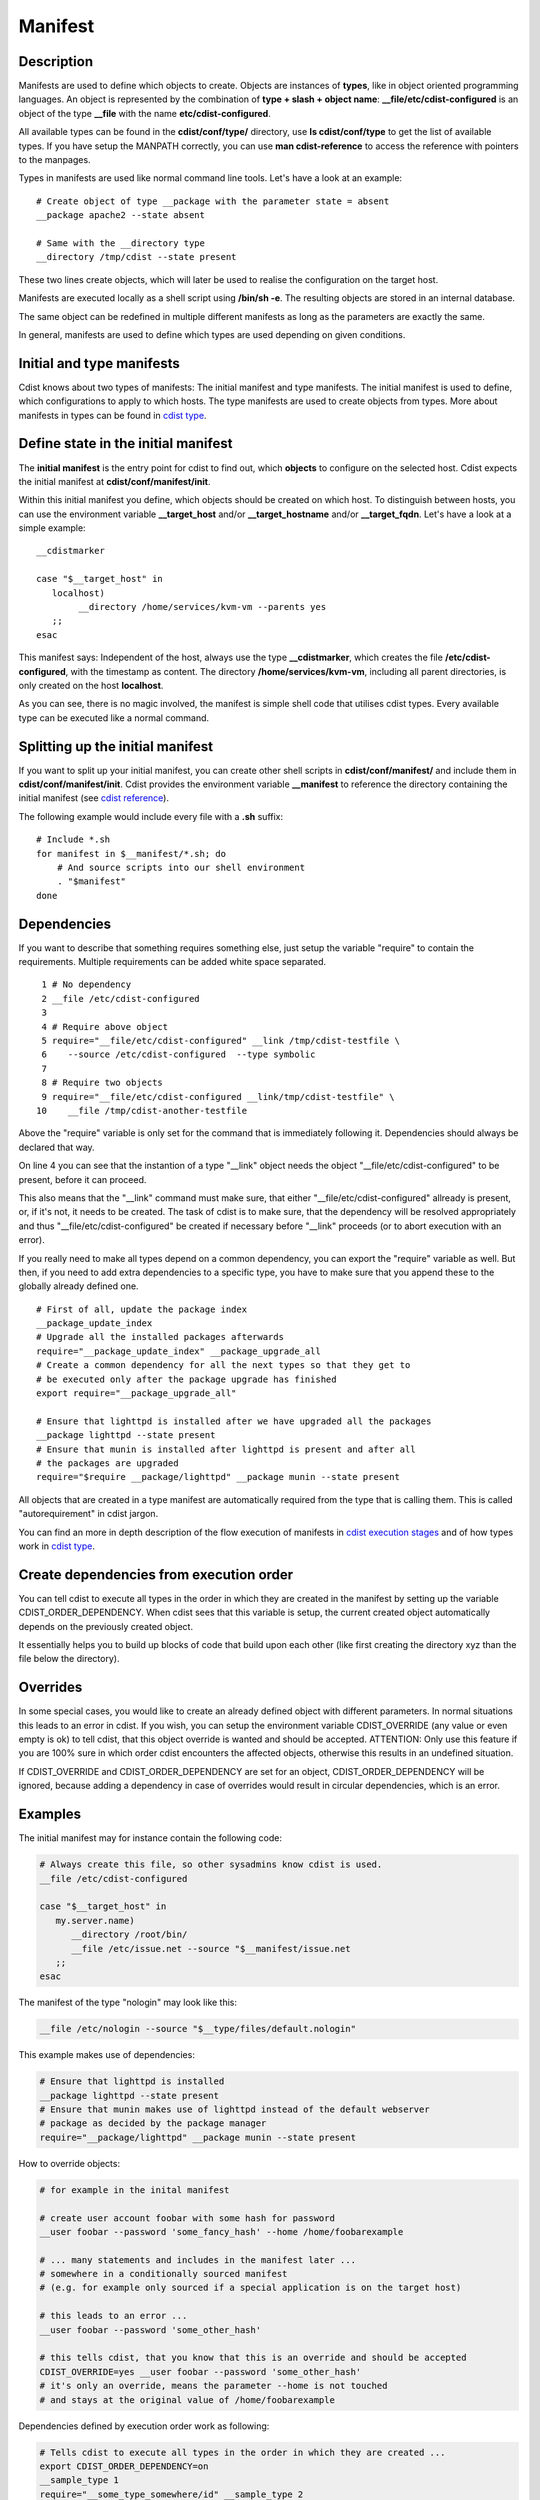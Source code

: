 Manifest
========

Description
-----------
Manifests are used to define which objects to create.
Objects are instances of **types**, like in object oriented programming languages.
An object is represented by the combination of
**type + slash + object name**: **\__file/etc/cdist-configured** is an
object of the type **__file** with the name **etc/cdist-configured**.

All available types can be found in the **cdist/conf/type/** directory,
use **ls cdist/conf/type** to get the list of available types. If you have
setup the MANPATH correctly, you can use **man cdist-reference** to access
the reference with pointers to the manpages.


Types in manifests are used like normal command line tools. Let's have a look
at an example::

    # Create object of type __package with the parameter state = absent
    __package apache2 --state absent

    # Same with the __directory type
    __directory /tmp/cdist --state present

These two lines create objects, which will later be used to realise the 
configuration on the target host.

Manifests are executed locally as a shell script using **/bin/sh -e**.
The resulting objects are stored in an internal database.

The same object can be redefined in multiple different manifests as long as
the parameters are exactly the same.

In general, manifests are used to define which types are used depending
on given conditions.


Initial and type manifests
--------------------------
Cdist knows about two types of manifests: The initial manifest and type
manifests. The initial manifest is used to define, which configurations
to apply to which hosts. The type manifests are used to create objects
from types. More about manifests in types can be found in `cdist type <cdist-type.html>`_.


Define state in the initial manifest
------------------------------------
The **initial manifest** is the entry point for cdist to find out, which
**objects** to configure on the selected host.
Cdist expects the initial manifest at **cdist/conf/manifest/init**.

Within this initial manifest you define, which objects should be
created on which host. To distinguish between hosts, you can use the
environment variable **__target_host** and/or **__target_hostname** and/or
**__target_fqdn**. Let's have a look at a simple example::

    __cdistmarker

    case "$__target_host" in
       localhost)
            __directory /home/services/kvm-vm --parents yes
       ;;
    esac

This manifest says: Independent of the host, always use the type 
**__cdistmarker**, which creates the file **/etc/cdist-configured**,
with the timestamp as content.
The directory **/home/services/kvm-vm**, including all parent directories, 
is only created on the host **localhost**.

As you can see, there is no magic involved, the manifest is simple shell code that
utilises cdist types. Every available type can be executed like a normal 
command.


Splitting up the initial manifest
---------------------------------
If you want to split up your initial manifest, you can create other shell
scripts in **cdist/conf/manifest/** and include them in **cdist/conf/manifest/init**.
Cdist provides the environment variable **__manifest** to reference
the directory containing the initial manifest (see `cdist reference <cdist-reference.html>`_).

The following example would include every file with a **.sh** suffix::

    # Include *.sh
    for manifest in $__manifest/*.sh; do
        # And source scripts into our shell environment
        . "$manifest"
    done


Dependencies
------------
If you want to describe that something requires something else, just
setup the variable "require" to contain the requirements. Multiple
requirements can be added white space separated.

::

     1 # No dependency
     2 __file /etc/cdist-configured
     3 
     4 # Require above object
     5 require="__file/etc/cdist-configured" __link /tmp/cdist-testfile \
     6    --source /etc/cdist-configured  --type symbolic
     7 
     8 # Require two objects
     9 require="__file/etc/cdist-configured __link/tmp/cdist-testfile" \
    10    __file /tmp/cdist-another-testfile


Above the "require" variable is only set for the command that is 
immediately following it. Dependencies should always be declared that way.

On line 4 you can see that the instantion of a type "\__link" object needs
the object "__file/etc/cdist-configured" to be present, before it can proceed.

This also means that the "\__link" command must make sure, that either
"\__file/etc/cdist-configured" allready is present, or, if it's not, it needs
to be created. The task of cdist is to make sure, that the dependency will be
resolved appropriately and thus "\__file/etc/cdist-configured" be created
if necessary before "__link" proceeds (or to abort execution with an error).

If you really need to make all types depend on a common dependency, you can
export the "require" variable as well. But then, if you need to add extra
dependencies to a specific type, you have to make sure that you append these
to the globally already defined one.

::

    # First of all, update the package index
    __package_update_index
    # Upgrade all the installed packages afterwards
    require="__package_update_index" __package_upgrade_all
    # Create a common dependency for all the next types so that they get to
    # be executed only after the package upgrade has finished
    export require="__package_upgrade_all"

    # Ensure that lighttpd is installed after we have upgraded all the packages
    __package lighttpd --state present
    # Ensure that munin is installed after lighttpd is present and after all
    # the packages are upgraded
    require="$require __package/lighttpd" __package munin --state present


All objects that are created in a type manifest are automatically required
from the type that is calling them. This is called "autorequirement" in
cdist jargon.

You can find an more in depth description of the flow execution of manifests
in `cdist execution stages <cdist-stages.html>`_ and of how types work in `cdist type <cdist-type.html>`_.


Create dependencies from execution order
-----------------------------------------
You can tell cdist to execute all types in the order in which they are created 
in the manifest by setting up the variable CDIST_ORDER_DEPENDENCY.
When cdist sees that this variable is setup, the current created object
automatically depends on the previously created object.

It essentially helps you to build up blocks of code that build upon each other
(like first creating the directory xyz than the file below the directory).


Overrides
---------
In some special cases, you would like to create an already defined object 
with different parameters. In normal situations this leads to an error in cdist.
If you wish, you can setup the environment variable CDIST_OVERRIDE
(any value or even empty is ok) to tell cdist, that this object override is 
wanted and should be accepted.
ATTENTION: Only use this feature if you are 100% sure in which order 
cdist encounters the affected objects, otherwise this results
in an undefined situation. 

If CDIST_OVERRIDE and CDIST_ORDER_DEPENDENCY are set for an object,
CDIST_ORDER_DEPENDENCY will be ignored, because adding a dependency in case of
overrides would result in circular dependencies, which is an error.


Examples
--------
The initial manifest may for instance contain the following code:

.. code-block:: sh

    # Always create this file, so other sysadmins know cdist is used.
    __file /etc/cdist-configured

    case "$__target_host" in
       my.server.name)
          __directory /root/bin/
          __file /etc/issue.net --source "$__manifest/issue.net
       ;;
    esac

The manifest of the type "nologin" may look like this:

.. code-block:: sh

    __file /etc/nologin --source "$__type/files/default.nologin"

This example makes use of dependencies:

.. code-block:: sh

    # Ensure that lighttpd is installed
    __package lighttpd --state present
    # Ensure that munin makes use of lighttpd instead of the default webserver
    # package as decided by the package manager
    require="__package/lighttpd" __package munin --state present

How to override objects:

.. code-block:: sh

    # for example in the inital manifest

    # create user account foobar with some hash for password
    __user foobar --password 'some_fancy_hash' --home /home/foobarexample

    # ... many statements and includes in the manifest later ...
    # somewhere in a conditionally sourced manifest
    # (e.g. for example only sourced if a special application is on the target host)

    # this leads to an error ...
    __user foobar --password 'some_other_hash' 

    # this tells cdist, that you know that this is an override and should be accepted
    CDIST_OVERRIDE=yes __user foobar --password 'some_other_hash'
    # it's only an override, means the parameter --home is not touched 
    # and stays at the original value of /home/foobarexample

Dependencies defined by execution order work as following:

.. code-block:: sh

    # Tells cdist to execute all types in the order in which they are created ...
    export CDIST_ORDER_DEPENDENCY=on
    __sample_type 1
    require="__some_type_somewhere/id" __sample_type 2
    __example_type 23
    # Now this types are executed in the creation order until the variable is unset
    unset CDIST_ORDER_DEPENDENCY
    # all now following types cdist makes the order ..
    __not_in_order_type 42

    # how it works :
    # this lines above are translated to:
    __sample_type 1
    require="__some_type_somewhere/id __sample_type/1" __sample_type 2
    require="__sample_type/2" __example_type 23
    __not_in_order_type 42
